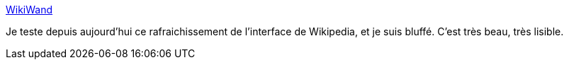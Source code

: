 :jbake-type: post
:jbake-status: published
:jbake-title: WikiWand
:jbake-tags: web,wikipedia,plugin,firefox,_mois_sept.,_année_2014
:jbake-date: 2014-09-12
:jbake-depth: ../
:jbake-uri: shaarli/1410506156000.adoc
:jbake-source: https://nicolas-delsaux.hd.free.fr/Shaarli?searchterm=http%3A%2F%2Fwww.wikiwand.com%2F&searchtags=web+wikipedia+plugin+firefox+_mois_sept.+_ann%C3%A9e_2014
:jbake-style: shaarli

http://www.wikiwand.com/[WikiWand]

Je teste depuis aujourd'hui ce rafraichissement de l'interface de Wikipedia, et je suis bluffé. C'est très beau, très lisible.
